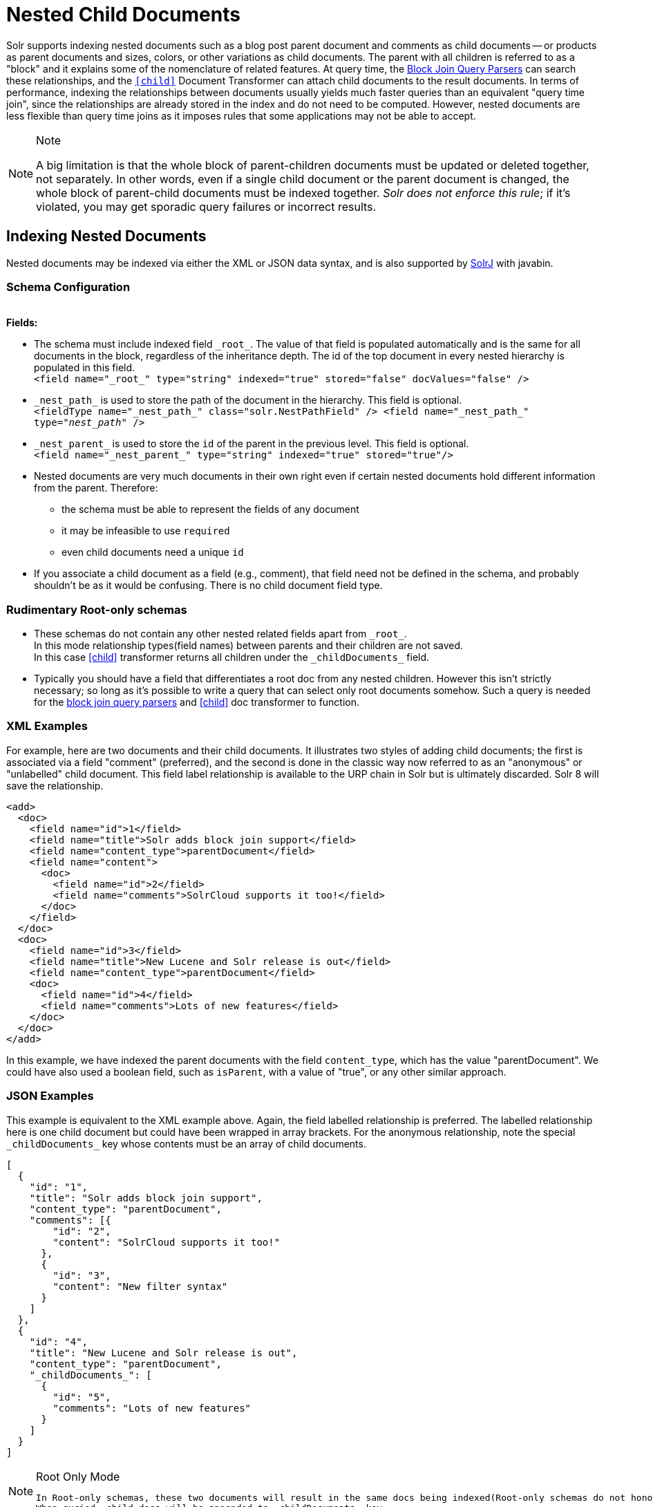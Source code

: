 = Nested Child Documents
// Licensed to the Apache Software Foundation (ASF) under one
// or more contributor license agreements.  See the NOTICE file
// distributed with this work for additional information
// regarding copyright ownership.  The ASF licenses this file
// to you under the Apache License, Version 2.0 (the
// "License"); you may not use this file except in compliance
// with the License.  You may obtain a copy of the License at
//
//   http://www.apache.org/licenses/LICENSE-2.0
//
// Unless required by applicable law or agreed to in writing,
// software distributed under the License is distributed on an
// "AS IS" BASIS, WITHOUT WARRANTIES OR CONDITIONS OF ANY
// KIND, either express or implied.  See the License for the
// specific language governing permissions and limitations
// under the License.

Solr supports indexing nested documents such as a blog post parent document and comments as child documents -- or products as parent documents and sizes, colors, or other variations as child documents.
The parent with all children is referred to as a "block" and it explains some of the nomenclature of related features.
At query time, the <<other-parsers.adoc#block-join-query-parsers,Block Join Query Parsers>> can search these relationships,
 and the `<<transforming-result-documents.adoc#child-childdoctransformerfactory,[child]>>` Document Transformer can attach child documents to the result documents.
In terms of performance, indexing the relationships between documents usually yields much faster queries than an equivalent "query time join",
 since the relationships are already stored in the index and do not need to be computed.
However, nested documents are less flexible than query time joins as it imposes rules that some applications may not be able to accept.

.Note
[NOTE]
====
A big limitation is that the whole block of parent-children documents must be updated or deleted together, not separately.
In other words, even if a single child document or the parent document is changed, the whole block of parent-child documents must be indexed together.
_Solr does not enforce this rule_; if it's violated, you may get sporadic query failures or incorrect results.
====

== Indexing Nested Documents

Nested documents may be indexed via either the XML or JSON data syntax, and is also supported by <<using-solrj.adoc#using-solrj,SolrJ>> with javabin.

=== Schema Configuration

{nbsp} +
*Fields:*

 * The schema must include indexed field `\_root_`. The value of that field is populated automatically and is the same for all documents in the block, regardless of the inheritance depth. The id of the top document in every nested hierarchy is populated in this field. +
 `<field name="\_root_" type="string" indexed="true" stored="false" docValues="false" />`
 * `\_nest_path_` is used to store the path of the document in the hierarchy. This field is optional. +
 `<fieldType name="\_nest_path_" class="solr.NestPathField" />
  <field name="\_nest_path_" type="_nest_path_" />`
 * `\_nest_parent_` is used to store the `id` of the parent in the previous level. This field is optional. +
 `<field name="\_nest_parent_" type="string" indexed="true" stored="true"/>`
 * Nested documents are very much documents in their own right even if certain nested documents hold different information from the parent.
   Therefore:
 ** the schema must be able to represent the fields of any document
 ** it may be infeasible to use `required`
 ** even child documents need a unique `id`
 * If you associate a child document as a field (e.g., comment), that field need not be defined in the schema, and probably
    shouldn't be as it would be confusing.  There is no child document field type.

=== Rudimentary Root-only schemas

 * These schemas do not contain any other nested related fields apart from `\_root_`. +
   In this mode relationship types(field names) between parents and their children are not saved. +
   In this case <<nested-documents.adoc#child-doc-transformer,[child]>> transformer returns all children under the `\_childDocuments_` field.
 * Typically you should have a field that differentiates a root doc from any nested children. However this isn't strictly necessary; so long as it's possible to write a query that can select only root documents somehow. Such a query is needed for the <<other-parsers.adoc#block-join-query-parsers,block join query parsers>> and <<nested-documents.adoc#child-doc-transformer,[child]>> doc transformer to function.

=== XML Examples

For example, here are two documents and their child documents.
It illustrates two styles of adding child documents; the first is associated via a field "comment" (preferred),
and the second is done in the classic way now referred to as an "anonymous" or "unlabelled" child document.
This field label relationship is available to the URP chain in Solr but is ultimately discarded.
Solr 8 will save the relationship.

[source,xml]
----
<add>
  <doc>
    <field name="id">1</field>
    <field name="title">Solr adds block join support</field>
    <field name="content_type">parentDocument</field>
    <field name="content">
      <doc>
        <field name="id">2</field>
        <field name="comments">SolrCloud supports it too!</field>
      </doc>
    </field>
  </doc>
  <doc>
    <field name="id">3</field>
    <field name="title">New Lucene and Solr release is out</field>
    <field name="content_type">parentDocument</field>
    <doc>
      <field name="id">4</field>
      <field name="comments">Lots of new features</field>
    </doc>
  </doc>
</add>
----

In this example, we have indexed the parent documents with the field `content_type`, which has the value "parentDocument".
We could have also used a boolean field, such as `isParent`, with a value of "true", or any other similar approach.

=== JSON Examples

This example is equivalent to the XML example above.
Again, the field labelled relationship is preferred.
The labelled relationship here is one child document but could have been wrapped in array brackets.
For the anonymous relationship, note the special `\_childDocuments_` key whose contents must be an array of child documents.

[source,json]
----
[
  {
    "id": "1",
    "title": "Solr adds block join support",
    "content_type": "parentDocument",
    "comments": [{
        "id": "2",
        "content": "SolrCloud supports it too!"
      },
      {
        "id": "3",
        "content": "New filter syntax"
      }
    ]
  },
  {
    "id": "4",
    "title": "New Lucene and Solr release is out",
    "content_type": "parentDocument",
    "_childDocuments_": [
      {
        "id": "5",
        "comments": "Lots of new features"
      }
    ]
  }
]
----

.Root Only Mode
[NOTE]
====
 In Root-only schemas, these two documents will result in the same docs being indexed(Root-only schemas do not honor nested relationships).
 When quried, child docs will be appended to _childDocuments_ key.
====

== Searching Nested Documents

 * `<<nested-documents.adoc#child-doc-transformer,[child]>>` Document Transformer
 * <<nested-documents.adoc#children-query-parser,Block Join Children Query Parser>>
 * <<nested-documents.adoc#parents-query-parser,Block Join Parent Query Parser>>
 * <<nested-documents.adoc#combining-block-join-query-parsers-with-child-doc-transformer,Advanced Queries>>
 * <<blockjoin-faceting#blockjoin-faceting, Faceting using nested documents(blockChildren and blockParents)>>

=== Query Examples

For the upcoming examples, assume the following documents have been indexed:

====
[source,json]
----
[
  {
    "id": "1",
    "title": "Cooking Recommendations",
    "tags": ["cooking", "meetup"],
    "posts": [{
        "id": "2",
        "title": "Cookies",
        "comments": [{
            "id": "3",
            "content": "Lovely recipe"
          },
          {
            "id": "4",
            "content": "A-"
          }
        ]
      },
      {
        "id": "5",
        "title": "Cakes"
      }
    ]
  },
  {
    "id": "6",
    "title": "For Hire",
    "tags": ["professional", "jobs"],
    "posts": [{
        "id": "7",
        "title": "Search Engineer",
        "comments": [{
           "id": "8",
           "content": "I am interested"
         },
         {
           "id": "9",
           "content": "How large is the team?"
         }
        ]
      },
      {
        "id": "10",
        "title": "Low level Engineer"
      }
    ]
  }
]
----
====

==== Child Doc Transformer

Can be used enrich query results with the documents' descendants. +
For a detailed explanation of this parser, click <<transforming-result-documents.adoc#child-childdoctransformerfactory, here>>.

* `q=id:1,
 fl=id,[child childFilter=/comments/content:recipe]` +
 The child Filter will only match the first comment of doc(id:1),
 therefore only that particular comment will be appended to the result.

[source,json]
----
 { "response":{"numFound":1,"start":0,"docs":[
       {
           "id": "1",
           "title": "Cooking Recommendations",
           "tags": ["cooking", "meetup"],
           "posts": [{
               "id": "2",
               "title": "Cookies",
               "comments": [{
                   "id": "3",
                   "content": "Lovely recipe"
               }]
             }]
        }]
    }
 }
----

==== Children Query Parser

Can be used to retrieve children of a matching document. +
For a detailed explanation of this parser, click <<other-parsers.adoc#block-join-children-query-parser, here>>.

 * `q={!child of='_nest_path_:/posts}content:"Search Engineer"` +
     This query returns the parent at the root(since all parents filter returns root documents).

[source,json]
----
     { "response":{"numFound":2,"start":0,"docs":[
           {
              "id": "8",
              "content": "I am interested"
           },
           {
              "id": "9",
              "content": "How large is the team?"
           }
        ]}
     }
----

==== Parents Query Parser

Can be used to retrieve parents of a child document. +
For a detailed explanation of this parser, click <<other-parsers.adoc#block-join-parent-query-parser,here>>.

 * Can be used to query the doc in JSON example,
  `q={!parent which='-_nest_path_:* \*:*'}content:"Search Engineer"` +
  This query returns the parent at the root(since all parents filter returns root documents).

[source,json]
----
  { "response":{"numFound":1,"start":0,"docs":[{
         "id": "6",
         "title": "For Hire",
         "tags": ["professional", "jobs"]
         }
    ]}
  }
----

==== Combining Block Join Query Parsers with Child Doc Transformer

The combination of these two features enable seamless creation of powerful queries. +
For example, querying posts which are under a page tagged as a job, contain the words "Search Engineer".
The comments for matching posts can also be fetched, all done in a single Solr Query.

 * `q=+{!child of='-\_nest_path_:* \*:*'}+tags:"jobs" &fl=*,[child]
  &fq=\_nest_path_:/posts` +
  This query returns all posts and their comments, which had "Search Engineer" in their title,
  and were under a page tagged with "jobs".

[source,json]
----
  { "response":{"numFound":1,"start":0,"docs":[
        {
          "id": "7",
          "title": "Search Engineer",
          "comments": [{
             "id": "8",
             "content": "I am interested"
           },
           {
             "id": "9",
             "content": "How large is the team?"
           }
          ]
        },
        {
          "id": "10",
          "title": "Low level Engineer"
        }]
     }
  }
----

